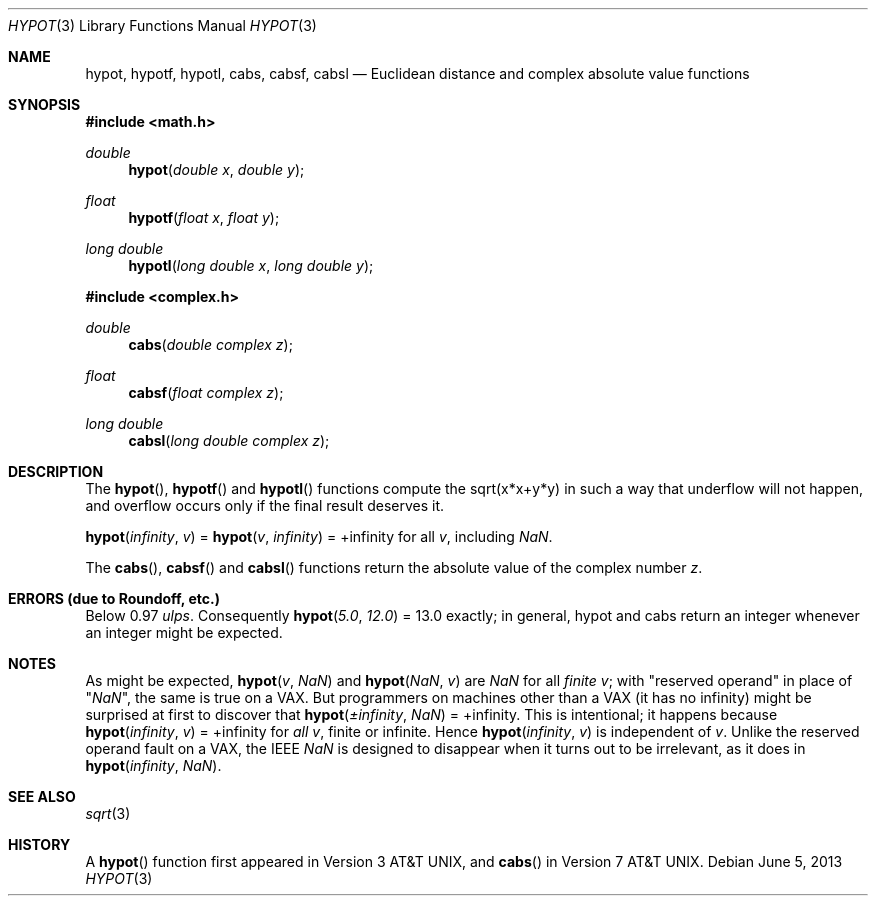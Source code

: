 .\"	$OpenBSD: hypot.3,v 1.19 2013/06/05 03:40:26 tedu Exp $
.\" Copyright (c) 1985, 1991 Regents of the University of California.
.\" All rights reserved.
.\"
.\" Redistribution and use in source and binary forms, with or without
.\" modification, are permitted provided that the following conditions
.\" are met:
.\" 1. Redistributions of source code must retain the above copyright
.\"    notice, this list of conditions and the following disclaimer.
.\" 2. Redistributions in binary form must reproduce the above copyright
.\"    notice, this list of conditions and the following disclaimer in the
.\"    documentation and/or other materials provided with the distribution.
.\" 3. Neither the name of the University nor the names of its contributors
.\"    may be used to endorse or promote products derived from this software
.\"    without specific prior written permission.
.\"
.\" THIS SOFTWARE IS PROVIDED BY THE REGENTS AND CONTRIBUTORS ``AS IS'' AND
.\" ANY EXPRESS OR IMPLIED WARRANTIES, INCLUDING, BUT NOT LIMITED TO, THE
.\" IMPLIED WARRANTIES OF MERCHANTABILITY AND FITNESS FOR A PARTICULAR PURPOSE
.\" ARE DISCLAIMED.  IN NO EVENT SHALL THE REGENTS OR CONTRIBUTORS BE LIABLE
.\" FOR ANY DIRECT, INDIRECT, INCIDENTAL, SPECIAL, EXEMPLARY, OR CONSEQUENTIAL
.\" DAMAGES (INCLUDING, BUT NOT LIMITED TO, PROCUREMENT OF SUBSTITUTE GOODS
.\" OR SERVICES; LOSS OF USE, DATA, OR PROFITS; OR BUSINESS INTERRUPTION)
.\" HOWEVER CAUSED AND ON ANY THEORY OF LIABILITY, WHETHER IN CONTRACT, STRICT
.\" LIABILITY, OR TORT (INCLUDING NEGLIGENCE OR OTHERWISE) ARISING IN ANY WAY
.\" OUT OF THE USE OF THIS SOFTWARE, EVEN IF ADVISED OF THE POSSIBILITY OF
.\" SUCH DAMAGE.
.\"
.\"     from: @(#)hypot.3	6.7 (Berkeley) 5/6/91
.\"
.Dd $Mdocdate: June 5 2013 $
.Dt HYPOT 3
.Os
.Sh NAME
.Nm hypot ,
.Nm hypotf ,
.Nm hypotl ,
.Nm cabs ,
.Nm cabsf ,
.Nm cabsl
.Nd Euclidean distance and complex absolute value functions
.Sh SYNOPSIS
.In math.h
.Ft double
.Fn hypot "double x" "double y"
.Ft float
.Fn hypotf "float x" "float y"
.Ft long double
.Fn hypotl "long double x" "long double y"
.In complex.h
.Ft double
.Fn cabs "double complex z"
.Ft float
.Fn cabsf "float complex z"
.Ft long double
.Fn cabsl "long double complex z"
.Sh DESCRIPTION
The
.Fn hypot ,
.Fn hypotf
and
.Fn hypotl
functions
compute the
sqrt(x*x+y*y)
in such a way that underflow will not happen, and overflow
occurs only if the final result deserves it.
.Pp
.Fn hypot "\*(If" "v"
=
.Fn hypot "v" "\*(If"
= +\*(If for all
.Ar v ,
including \*(Na.
.Pp
The
.Fn cabs ,
.Fn cabsf
and
.Fn cabsl
functions return the absolute value of the complex number
.Fa z .
.Sh ERRORS (due to Roundoff, etc.)
Below 0.97
.Em ulps .
Consequently
.Fn hypot "5.0" "12.0"
= 13.0
exactly;
in general, hypot and cabs return an integer whenever an
integer might be expected.
.Sh NOTES
As might be expected,
.Fn hypot "v" "\*(Na"
and
.Fn hypot "\*(Na" "v"
are \*(Na for all
.Em finite
.Ar v ;
with "reserved operand" in place of "\*(Na", the
same is true on a
.Tn VAX .
But programmers on machines other than a
.Tn VAX
(it has no \*(If)
might be surprised at first to discover that
.Fn hypot "\(+-\*(If" "\*(Na"
= +\*(If.
This is intentional; it happens because
.Fn hypot "\*(If" "v"
= +\*(If
for
.Em all
.Ar v ,
finite or infinite.
Hence
.Fn hypot "\*(If" "v"
is independent of
.Ar v .
Unlike the reserved operand fault on a
.Tn VAX ,
the
.Tn IEEE
\*(Na is designed to
disappear when it turns out to be irrelevant, as it does in
.Fn hypot "\*(If" "\*(Na" .
.Sh SEE ALSO
.Xr sqrt 3
.Sh HISTORY
A
.Fn hypot
function first appeared in
.At v3 ,
and
.Fn cabs
in
.At v7 .
